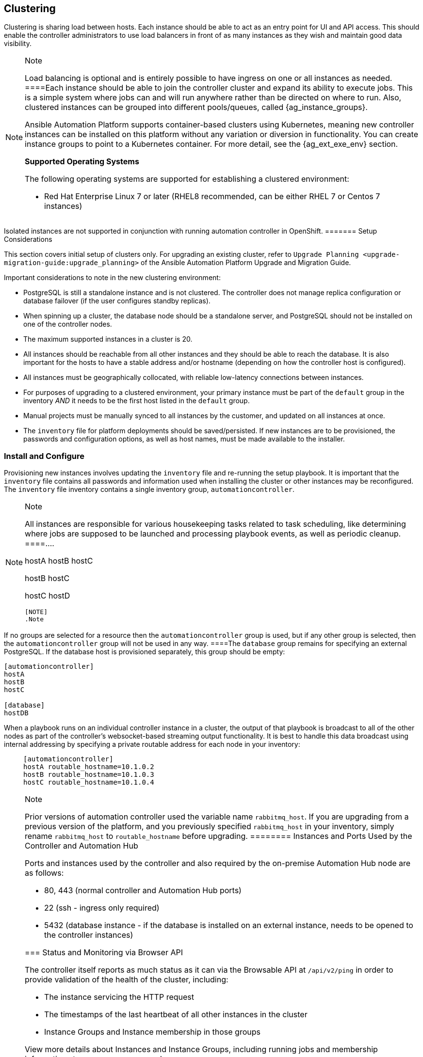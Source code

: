 [[ag_clustering]]
== Clustering

Clustering is sharing load between hosts. Each instance should be able
to act as an entry point for UI and API access. This should enable the
controller administrators to use load balancers in front of as many
instances as they wish and maintain good data visibility.

[NOTE]
.Note
====
Load balancing is optional and is entirely possible to have ingress on
one or all instances as needed.
====Each instance should be able to join the controller cluster and
expand its ability to execute jobs. This is a simple system where jobs
can and will run anywhere rather than be directed on where to run. Also,
clustered instances can be grouped into different pools/queues, called
{ag_instance_groups}.

Ansible Automation Platform supports container-based clusters using
Kubernetes, meaning new controller instances can be installed on this
platform without any variation or diversion in functionality. You can
create instance groups to point to a Kubernetes container. For more
detail, see the {ag_ext_exe_env} section.

*Supported Operating Systems*

The following operating systems are supported for establishing a
clustered environment:

* Red Hat Enterprise Linux 7 or later (RHEL8 recommended, can be either
RHEL 7 or Centos 7 instances)

[NOTE]
.Note
====
Isolated instances are not supported in conjunction with running
automation controller in OpenShift.
======= Setup Considerations

This section covers initial setup of clusters only. For upgrading an
existing cluster, refer to
`Upgrade Planning <upgrade-migration-guide:upgrade_planning>` of the
Ansible Automation Platform Upgrade and Migration Guide.

Important considerations to note in the new clustering environment:

* PostgreSQL is still a standalone instance and is not clustered. The
controller does not manage replica configuration or database failover
(if the user configures standby replicas).
* When spinning up a cluster, the database node should be a standalone
server, and PostgreSQL should not be installed on one of the controller
nodes.
* The maximum supported instances in a cluster is 20.
* All instances should be reachable from all other instances and they
should be able to reach the database. It is also important for the hosts
to have a stable address and/or hostname (depending on how the
controller host is configured).
* All instances must be geographically collocated, with reliable
low-latency connections between instances.
* For purposes of upgrading to a clustered environment, your primary
instance must be part of the `default` group in the inventory _AND_ it
needs to be the first host listed in the `default` group.
* Manual projects must be manually synced to all instances by the
customer, and updated on all instances at once.
* The `inventory` file for platform deployments should be
saved/persisted. If new instances are to be provisioned, the passwords
and configuration options, as well as host names, must be made available
to the installer.

=== Install and Configure

Provisioning new instances involves updating the `inventory` file and
re-running the setup playbook. It is important that the `inventory` file
contains all passwords and information used when installing the cluster
or other instances may be reconfigured. The `inventory` file inventory
contains a single inventory group, `automationcontroller`.

[NOTE]
.Note
====
All instances are responsible for various housekeeping tasks related to
task scheduling, like determining where jobs are supposed to be launched
and processing playbook events, as well as periodic cleanup.
====....
[automationcontroller]
hostA
hostB
hostC

[instance_group_east]
hostB
hostC

[instance_group_west]
hostC
hostD
....

[NOTE]
.Note
====
If no groups are selected for a resource then the `automationcontroller`
group is used, but if any other group is selected, then the
`automationcontroller` group will not be used in any way.
====The `database` group remains for specifying an external PostgreSQL.
If the database host is provisioned separately, this group should be
empty:

....
[automationcontroller]
hostA
hostB
hostC

[database]
hostDB
....

When a playbook runs on an individual controller instance in a cluster,
the output of that playbook is broadcast to all of the other nodes as
part of the controller's websocket-based streaming output functionality.
It is best to handle this data broadcast using internal addressing by
specifying a private routable address for each node in your inventory:

____
....
[automationcontroller]      
hostA routable_hostname=10.1.0.2        
hostB routable_hostname=10.1.0.3        
hostC routable_hostname=10.1.0.4
....
____

[NOTE]
.Note
====
Prior versions of automation controller used the variable name
`rabbitmq_host`. If you are upgrading from a previous version of the
platform, and you previously specified `rabbitmq_host` in your
inventory, simply rename `rabbitmq_host` to `routable_hostname` before
upgrading.
======== Instances and Ports Used by the Controller and Automation Hub

Ports and instances used by the controller and also required by the
on-premise Automation Hub node are as follows:

* 80, 443 (normal controller and Automation Hub ports)
* 22 (ssh - ingress only required)
* 5432 (database instance - if the database is installed on an external
instance, needs to be opened to the controller instances)

=== Status and Monitoring via Browser API

The controller itself reports as much status as it can via the Browsable
API at `/api/v2/ping` in order to provide validation of the health of
the cluster, including:

* The instance servicing the HTTP request
* The timestamps of the last heartbeat of all other instances in the
cluster
* Instance Groups and Instance membership in those groups

View more details about Instances and Instance Groups, including running
jobs and membership information at `/api/v2/instances/` and
`/api/v2/instance_groups/`.

=== Instance Services and Failure Behavior

Each controller instance is made up of several different services
working collaboratively:

* HTTP Services - This includes the controller application itself as
well as external web services.
* Callback Receiver - Receives job events from running Ansible jobs.
* Dispatcher - The worker queue that processes and runs all jobs.
* Redis - This key value store is used as a queue for event data
propagated from ansible-playbook to the application.
* Rsyslog - log processing service used to deliver logs to various
external logging services.

The controller is configured in such a way that if any of these services
or their components fail, then all services are restarted. If these fail
sufficiently often in a short span of time, then the entire instance
will be placed offline in an automated fashion in order to allow
remediation without causing unexpected behavior.

For backing up and restoring a clustered environment, refer to
xref:ag_clustering_backup_restore[] section.

=== Job Runtime Behavior

The way jobs are run and reported to a 'normal' user of controller does
not change. On the system side, some differences are worth noting:

* When a job is submitted from the API interface it gets pushed into the
dispatcher queue. Each controller instance will connect to and receive
jobs from that queue using a particular scheduling algorithm. Any
instance in the cluster is just as likely to receive the work and
execute the task. If a instance fails while executing jobs, then the
work is marked as permanently failed.

image:tower-clustering-visual.png[Controller
Cluster example]

* Project updates run successfully on any instance that could
potentially run a job. Projects will sync themselves to the correct
version on the instance immediately prior to running the job. If the
needed revision is already locally checked out and Galaxy or Collections
updates are not needed, then a sync may not be performed.
* When the sync happens, it is recorded in the database as a project
update with a `launch_type = sync` and `job_type =  run`. Project syncs
will not change the status or version of the project; instead, they will
update the source tree _only_ on the instance where they run.
* If updates are needed from Galaxy or Collections, a sync is performed
that downloads the required roles, consuming that much more space in
your /tmp file. In cases where you have a big project (around 10 GB),
disk space on `/tmp` may be an issue.

==== Job Runs

By default, when a job is submitted to the controller queue, it can be
picked up by any of the workers. However, you can control where a
particular job runs, such as restricting the instances from which a job
runs on.

In order to support temporarily taking an instance offline, there is a
property enabled defined on each instance. When this property is
disabled, no jobs will be assigned to that instance. Existing jobs will
finish, but no new work will be assigned.

[[ag_cluster_deprovision]]
=== Deprovision Instances

Re-running the setup playbook does not automatically deprovision
instances since clusters do not currently distinguish between an
instance that was taken offline intentionally or due to failure.
Instead, shut down all services on the controller instance and then run
the deprovisioning tool from any other instance:

. Shut down the instance or stop the service with the command,
`automation-controller-service stop`.
. Run the deprovision command
`$ awx-manage deprovision_instance --hostname=<name used in inventory file>`
from another instance to remove it from the controller cluster.
+
____
Example: `awx-manage deprovision_instance --hostname=hostB`
____

Similarly, deprovisioning instance groups in the controller does not
automatically deprovision or remove instance groups. For more
information, refer to the xref:ag_instancegrp_deprovision[] section.
